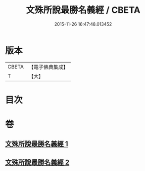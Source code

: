 #+TITLE: 文殊所說最勝名義經 / CBETA
#+DATE: 2015-11-26 16:47:48.013452
* 版本
 |     CBETA|【電子佛典集成】|
 |         T|【大】     |

* 目次
* 卷
** [[file:KR6j0414_001.txt][文殊所說最勝名義經 1]]
** [[file:KR6j0414_002.txt][文殊所說最勝名義經 2]]
